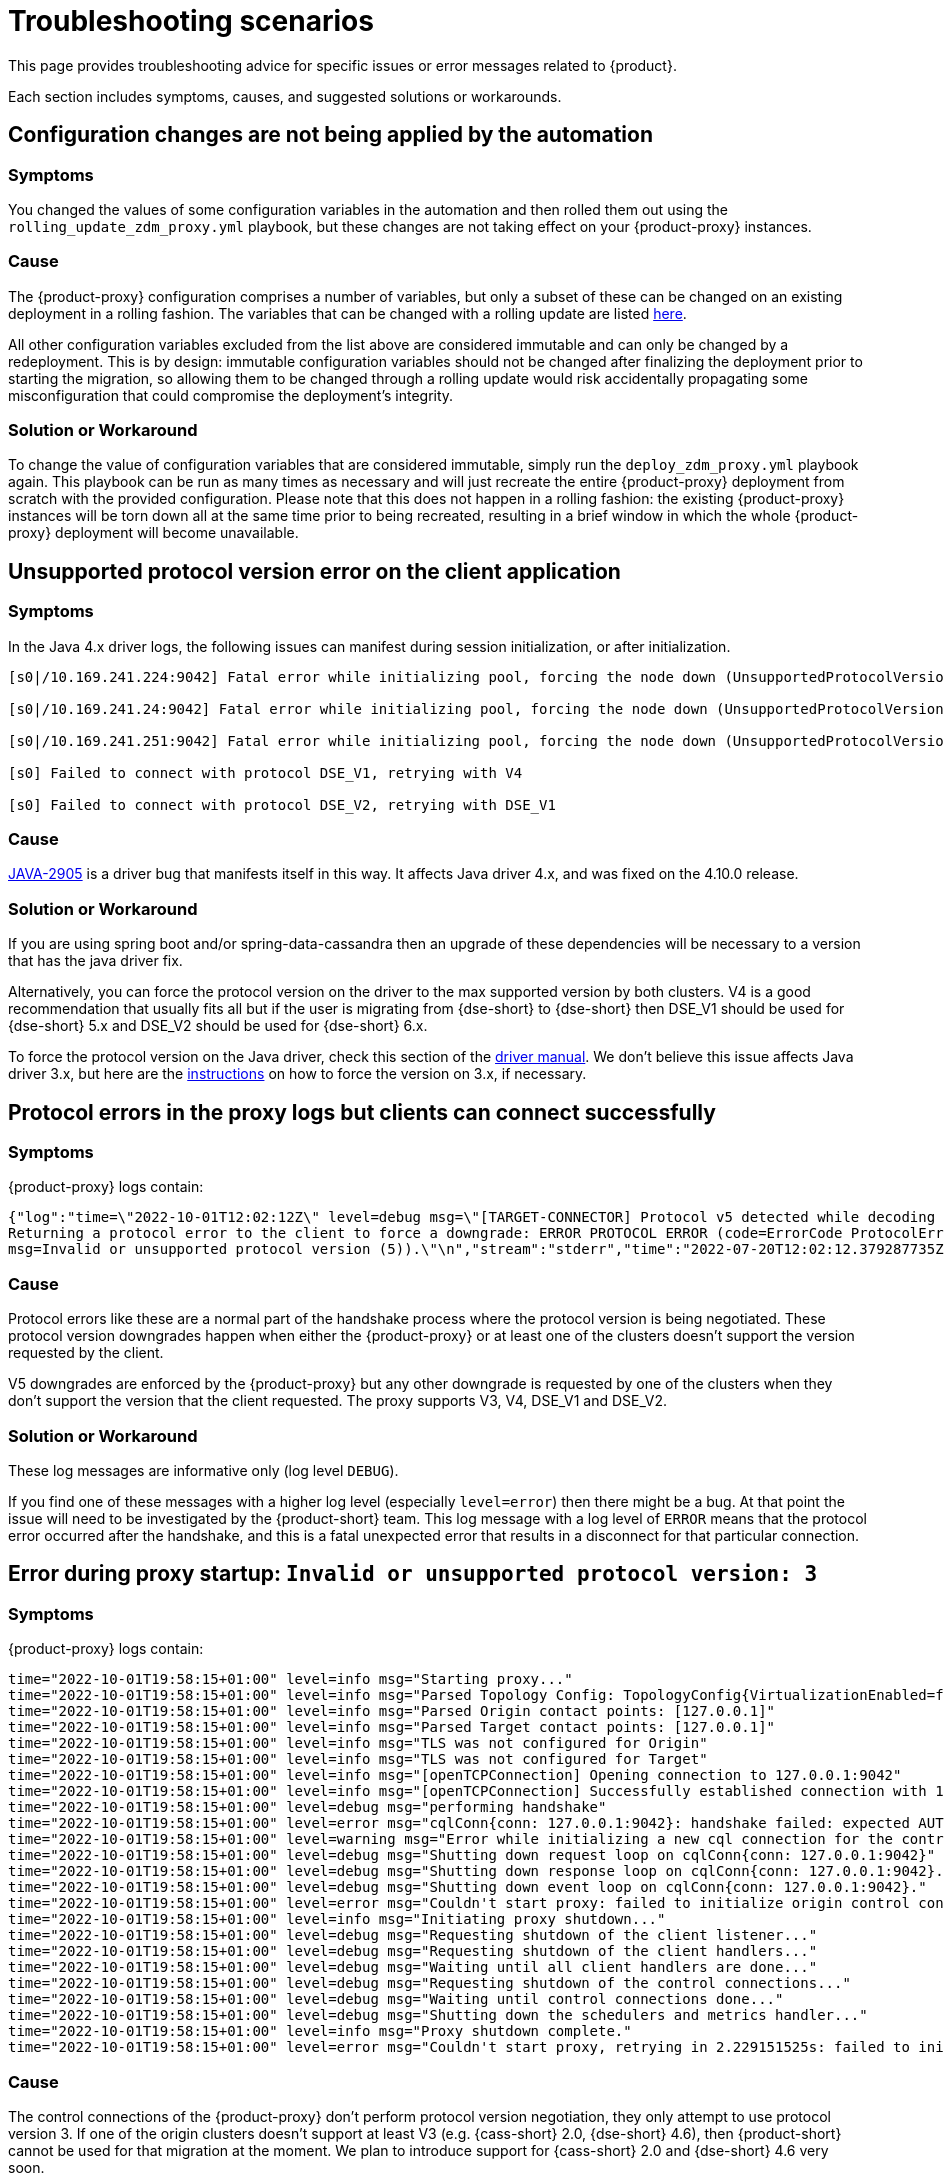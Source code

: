 = Troubleshooting scenarios
:page-tag: migration,zdm,zero-downtime,zdm-proxy,troubleshooting

//TODO: use same format as driver troubleshooting.
//TODO: Remove or hide issues that have been resolved by a later release.

This page provides troubleshooting advice for specific issues or error messages related to {product}.

Each section includes symptoms, causes, and suggested solutions or workarounds.

== Configuration changes are not being applied by the automation

=== Symptoms

You changed the values of some configuration variables in the automation and then rolled them out using the `rolling_update_zdm_proxy.yml` playbook, but these changes are not taking effect on your {product-proxy} instances.

=== Cause

The {product-proxy} configuration comprises a number of variables, but only a subset of these can be changed on an existing deployment in a rolling fashion.
The variables that can be changed with a rolling update are listed xref:manage-proxy-instances.adoc#change-mutable-config-variable[here].

All other configuration variables excluded from the list above are considered immutable and can only be changed by a redeployment.
This is by design: immutable configuration variables should not be changed after finalizing the deployment prior to starting the migration, so allowing them to be changed through a rolling update would risk accidentally propagating some misconfiguration that could compromise the deployment's integrity.

=== Solution or Workaround

To change the value of configuration variables that are considered immutable, simply run the `deploy_zdm_proxy.yml` playbook again.
This playbook can be run as many times as necessary and will just recreate the entire {product-proxy} deployment from scratch with the provided configuration.
Please note that this does not happen in a rolling fashion: the existing {product-proxy} instances will be torn down all at the same time prior to being recreated, resulting in a brief window in which the whole {product-proxy} deployment will become unavailable.


== Unsupported protocol version error on the client application

=== Symptoms

In the Java 4.x driver logs, the following issues can manifest during session initialization, or after initialization.

[source,log]
----
[s0|/10.169.241.224:9042] Fatal error while initializing pool, forcing the node down (UnsupportedProtocolVersionException: [/10.169.241.224:9042] Host does not support protocol version DSE_V2)

[s0|/10.169.241.24:9042] Fatal error while initializing pool, forcing the node down (UnsupportedProtocolVersionException: [/10.169.241.24:9042] Host does not support protocol version DSE_V2)

[s0|/10.169.241.251:9042] Fatal error while initializing pool, forcing the node down (UnsupportedProtocolVersionException: [/10.169.241.251:9042] Host does not support protocol version DSE_V2)

[s0] Failed to connect with protocol DSE_V1, retrying with V4

[s0] Failed to connect with protocol DSE_V2, retrying with DSE_V1
----

=== Cause

https://datastax-oss.atlassian.net/browse/JAVA-2905[JAVA-2905] is a driver bug that manifests itself in this way. It affects Java driver 4.x, and was fixed on the 4.10.0 release.

=== Solution or Workaround

If you are using spring boot and/or spring-data-cassandra then an upgrade of these dependencies will be necessary to a version that has the java driver fix.

Alternatively, you can force the protocol version on the driver to the max supported version by both clusters.
V4 is a good recommendation that usually fits all but if the user is migrating from {dse-short} to {dse-short} then DSE_V1 should be used for {dse-short} 5.x and DSE_V2 should be used for {dse-short} 6.x.

To force the protocol version on the Java driver, check this section of the https://docs.datastax.com/en/developer/java-driver/3.11/manual/native_protocol/#controlling-the-protocol-version[driver manual].
We don't believe this issue affects Java driver 3.x, but here are the https://docs.datastax.com/en/developer/java-driver/3.11/manual/native_protocol/#controlling-the-protocol-version[instructions] on how to force the version on 3.x, if necessary.

== Protocol errors in the proxy logs but clients can connect successfully

=== Symptoms

{product-proxy} logs contain:

[source,log]
----
{"log":"time=\"2022-10-01T12:02:12Z\" level=debug msg=\"[TARGET-CONNECTOR] Protocol v5 detected while decoding a frame.
Returning a protocol error to the client to force a downgrade: ERROR PROTOCOL ERROR (code=ErrorCode ProtocolError [0x0000000A],
msg=Invalid or unsupported protocol version (5)).\"\n","stream":"stderr","time":"2022-07-20T12:02:12.379287735Z"}
----

=== Cause

Protocol errors like these are a normal part of the handshake process where the protocol version is being negotiated.
These protocol version downgrades happen when either the {product-proxy} or at least one of the clusters doesn't support the version requested by the client.

V5 downgrades are enforced by the {product-proxy} but any other downgrade is requested by one of the clusters when they don't support the version that the client requested.
The proxy supports V3, V4, DSE_V1 and DSE_V2.

////
ZDM-71 tracks a request to support v2.
////

=== Solution or Workaround

These log messages are informative only (log level `DEBUG`).

If you find one of these messages with a higher log level (especially `level=error`) then there might be a bug.
At that point the issue will need to be investigated by the {product-short} team.
This log message with a log level of `ERROR` means that the protocol error occurred after the handshake, and this is a fatal unexpected error that results in a disconnect for that particular connection.

== Error during proxy startup: `Invalid or unsupported protocol version: 3`

=== Symptoms

{product-proxy} logs contain:

[source,log]
----
time="2022-10-01T19:58:15+01:00" level=info msg="Starting proxy..."
time="2022-10-01T19:58:15+01:00" level=info msg="Parsed Topology Config: TopologyConfig{VirtualizationEnabled=false, Addresses=[127.0.0.1], Count=1, Index=0, NumTokens=8}"
time="2022-10-01T19:58:15+01:00" level=info msg="Parsed Origin contact points: [127.0.0.1]"
time="2022-10-01T19:58:15+01:00" level=info msg="Parsed Target contact points: [127.0.0.1]"
time="2022-10-01T19:58:15+01:00" level=info msg="TLS was not configured for Origin"
time="2022-10-01T19:58:15+01:00" level=info msg="TLS was not configured for Target"
time="2022-10-01T19:58:15+01:00" level=info msg="[openTCPConnection] Opening connection to 127.0.0.1:9042"
time="2022-10-01T19:58:15+01:00" level=info msg="[openTCPConnection] Successfully established connection with 127.0.0.1:9042"
time="2022-10-01T19:58:15+01:00" level=debug msg="performing handshake"
time="2022-10-01T19:58:15+01:00" level=error msg="cqlConn{conn: 127.0.0.1:9042}: handshake failed: expected AUTHENTICATE or READY, got ERROR PROTOCOL ERROR (code=ErrorCode ProtocolError [0x0000000A], msg=Invalid or unsupported protocol version: 3)"
time="2022-10-01T19:58:15+01:00" level=warning msg="Error while initializing a new cql connection for the control connection of ORIGIN: failed to perform handshake: expected AUTHENTICATE or READY, got ERROR PROTOCOL ERROR (code=ErrorCode ProtocolError [0x0000000A], msg=Invalid or unsupported protocol version: 3)"
time="2022-10-01T19:58:15+01:00" level=debug msg="Shutting down request loop on cqlConn{conn: 127.0.0.1:9042}"
time="2022-10-01T19:58:15+01:00" level=debug msg="Shutting down response loop on cqlConn{conn: 127.0.0.1:9042}."
time="2022-10-01T19:58:15+01:00" level=debug msg="Shutting down event loop on cqlConn{conn: 127.0.0.1:9042}."
time="2022-10-01T19:58:15+01:00" level=error msg="Couldn't start proxy: failed to initialize origin control connection: could not open control connection to ORIGIN, tried endpoints: [127.0.0.1:9042]."
time="2022-10-01T19:58:15+01:00" level=info msg="Initiating proxy shutdown..."
time="2022-10-01T19:58:15+01:00" level=debug msg="Requesting shutdown of the client listener..."
time="2022-10-01T19:58:15+01:00" level=debug msg="Requesting shutdown of the client handlers..."
time="2022-10-01T19:58:15+01:00" level=debug msg="Waiting until all client handlers are done..."
time="2022-10-01T19:58:15+01:00" level=debug msg="Requesting shutdown of the control connections..."
time="2022-10-01T19:58:15+01:00" level=debug msg="Waiting until control connections done..."
time="2022-10-01T19:58:15+01:00" level=debug msg="Shutting down the schedulers and metrics handler..."
time="2022-10-01T19:58:15+01:00" level=info msg="Proxy shutdown complete."
time="2022-10-01T19:58:15+01:00" level=error msg="Couldn't start proxy, retrying in 2.229151525s: failed to initialize origin control connection: could not open control connection to ORIGIN, tried endpoints: [127.0.0.1:9042]."
----

=== Cause

The control connections of the {product-proxy} don't perform protocol version negotiation, they only attempt to use protocol version 3.
If one of the origin clusters doesn't support at least V3 (e.g. {cass-short} 2.0, {dse-short} 4.6), then {product-short} cannot be used for that migration at the moment.
We plan to introduce support for {cass-short} 2.0 and {dse-short} 4.6 very soon.

=== Solution or Workaround

None.

== Authentication errors

=== Symptoms

[source,log]
----
{"log":"\u001b[33mWARN\u001b[0m[0110] Secondary (TARGET) handshake failed with an auth error, returning ERROR AUTHENTICATION ERROR (code=ErrorCode AuthenticationError [0x00000100], msg=We recently improved your database security. To find out more and reconnect, see https://docs.datastax.com/en/astra/docs/manage-application-tokens.html) to client. \r\n","stream":"stdout","time":"2022-09-06T18:31:31.348472345Z"}
----

=== Cause

Credentials are incorrect or have insufficient permissions.

There are three sets of credentials in play with {product-short}:

* Target: credentials that you set in the proxy configuration through the `ZDM_TARGET_USERNAME` and `ZDM_TARGET_PASSWORD` settings.

* Origin: credentials that you set in the proxy configuration through the `ZDM_ORIGIN_USERNAME` and `ZDM_ORIGIN_PASSWORD` settings.

* Client: credentials that the client application sends to the proxy during the connection handshake, these are set in the application configuration, not the proxy configuration.

This error means that at least one of these three sets of credentials is incorrect or has insufficient permissions.

=== Solution or Workaround

If the authentication error is preventing the proxy from starting then it's either the origin or target credentials that are incorrect or have insufficient permissions.
The log message shows whether it is the origin or target handshake that is failing.

If the proxy is able to start up -- that is, this message can be seen in the logs:

`Proxy started. Waiting for SIGINT/SIGTERM to shutdown.`

then the authentication error is happening when a client application tries to open a connection to the proxy.
In this case, the issue is with the Client credentials so the application itself is using invalid credentials (incorrect username/password or insufficient permissions).

Note that the proxy startup message has log level `INFO` so if the configured log level on the proxy is `warning` or `error`,  you will have to rely on other ways to know whether the {product-proxy} started correctly.
You can check if the docker container is running (or process if docker isn't being used) or if there is a log message similar to `Error launching proxy`.


== The {product-proxy} listens on a custom port, and all applications are able to connect to one proxy instance only

=== Symptoms

The {product-proxy} is listening on a custom port (not 9042) and:

* The Grafana dashboard shows only one proxy instance receiving all the connections from the application.
* Only one proxy instance has log messages such as `level=info msg="Accepted connection from 10.4.77.210:39458"`.

=== Cause

The application is specifying the custom port as part of the contact points using the format
`<proxy_ip_address>:<proxy_custom_port>`.

For example, using the Java driver, if the {product-proxy} instances were listening on port 14035, this would look like:

`.addContactPoints("172.18.10.36:14035", "172.18.11.48:14035", "172.18.12.61:14035")`

The contact point is used as the first point of contact to the cluster, but the driver discovers the rest of the nodes via CQL queries.
However, this discovery process doesn't discover the ports, just the addresses so the driver uses the addresses it discovers with the port that is configured at startup.

As a result, port 14035 will only be used for the contact point initially discovered, while for all other nodes the driver will attempt to use the default 9042 port.

=== Solution or Workaround

In the application, ensure that the custom port is explicitly indicated using the `.withPort(<customPort>)` API. In the above example:

[source,java]
----
.addContactPoints("172.18.10.36", "172.18.11.48", "172.18.12.61")
.withPort(14035)
----


== Syntax error "no viable alternative at input 'CALL'" in proxy logs

=== Symptoms

{product-proxy} logs contain:

[source,log]
----
{"log":"time=\"2022-10-01T13:10:47Z\" level=debug msg=\"Recording TARGET-CONNECTOR other error:
ERROR SYNTAX ERROR (code=ErrorCode SyntaxError [0x00002000], msg=line 1:0 no viable alternative
at input 'CALL' ([CALL]...))\"\n","stream":"stderr","time":"2022-07-20T13:10:47.322882877Z"}
----

=== Cause

The log message indicates that the server doesn't recognize the word “CALL” in the query string which most likely means that it is an RPC (remote procedure call).
From the proxy logs alone, it is not possible to see what method is being called by the query but it's very likely the RPC that the drivers use to send {dse-short} Insights data to the server.

Most {company} drivers have {dse-short} Insights reporting enabled by default when they detect a server version that supports it (regardless of whether the feature is enabled on the server side or not).
The driver might also have it enabled for {astra-db} depending on what server version {astra-db} is returning for queries involving the `system.local` and `system.peers` tables.

=== Solution or Workaround

These log messages are harmless but if your need to get rid of them, you can disable the {dse-short} Insights driver feature through the driver configuration.
Refer to https://github.com/datastax/java-driver/blob/65d2c19c401175dcc6c370560dd5f783d05b05b9/core/src/main/resources/reference.conf#L1328[this property] for Java driver 4.x.



== Default Grafana credentials don't work

=== Symptoms

Consider a case where you deploy the metrics component of our {product-automation}, a Grafana instance is deployed but you cannot login using the usual default `admin/admin` credentials.

=== Cause

The {product-automation} specifies a custom set of credentials instead of relying on the `admin/admin` ones that are typically the default for Grafana deployments.

=== Solution or Workaround

Check the credentials that are being used by looking up the `vars/zdm_monitoring_config.yml` file on the {product-automation} directory.
These credentials can also be modified before deploying the metrics stack.

== Proxy starts but client cannot connect (connection timeout/closed)

=== Symptoms

{product-proxy} log contains:

[source]
----
INFO[0000] [openTCPConnection] Opening connection to 10.0.63.163:9042
INFO[0000] [openTCPConnection] Successfully established connection with 10.0.63.163:9042
INFO[0000] [openTLSConnection] Opening TLS connection to 10.0.63.163:9042 using underlying TCP connection
INFO[0000] [openTLSConnection] Successfully established connection with 10.0.63.163:9042
INFO[0000] Successfully opened control connection to ORIGIN using endpoint 10.0.63.163:9042.
INFO[0000] [openTCPConnection] Opening connection to 5bc479c2-c3d0-45be-bfba-25388f2caff7-us-east-1.db.astra.datastax.com:29042
INFO[0000] [openTCPConnection] Successfully established connection with 54.84.75.118:29042
INFO[0000] [openTLSConnection] Opening TLS connection to 211d66bf-de8d-48ac-a25b-bd57d504bd7c using underlying TCP connection
INFO[0000] [openTLSConnection] Successfully established connection with 211d66bf-de8d-48ac-a25b-bd57d504bd7
INFO[0000] Successfully opened control connection to TARGET using endpoint 5bc479c2-c3d0-45be-bfba-25388f2caff7-us-east-1.db.astra.datastax.com:29042-211d66bf-de8d-48ac-a25b-bd57d504bd7c.
INFO[0000] Proxy connected and ready to accept queries on 0.0.0.0:9042
INFO[0000] Proxy started. Waiting for SIGINT/SIGTERM to shutdown.
INFO[0043] Accepted connection from 10.0.62.255:33808
INFO[0043] [ORIGIN-CONNECTOR] Opening request connection to ORIGIN (10.0.63.20:9042).
ERRO[0043] [openTCPConnectionWithBackoff] Couldn't connect to 10.0.63.20:9042, retrying in 100ms...
ERRO[0043] [openTCPConnectionWithBackoff] Couldn't connect to 10.0.63.20:9042, retrying in 200ms...
ERRO[0043] [openTCPConnectionWithBackoff] Couldn't connect to 10.0.63.20:9042, retrying in 400ms...
ERRO[0043] [openTCPConnectionWithBackoff] Couldn't connect to 10.0.63.20:9042, retrying in 800ms...
ERRO[0044] [openTCPConnectionWithBackoff] Couldn't connect to 10.0.63.20:9042, retrying in 1.6s...
ERRO[0046] [openTCPConnectionWithBackoff] Couldn't connect to 10.0.63.20:9042, retrying in 3.2s...
ERRO[0049] [openTCPConnectionWithBackoff] Couldn't connect to 10.0.63.20:9042, retrying in 6.4s...
ERRO[0056] [openTCPConnectionWithBackoff] Couldn't connect to 10.0.63.20:9042, retrying in 10s...
ERRO[0066] [openTCPConnectionWithBackoff] Couldn't connect to 10.0.63.20:9042, retrying in 10s...
ERRO[0076] Client Handler could not be created: ORIGIN-CONNECTOR context timed out or cancelled while opening connection to ORIGIN: context deadline exceeded
----

=== Cause

{product-proxy} has connectivity only to a subset of the nodes.

The control connection (during {product-proxy} startup) cycles through the nodes until it finds one that can be connected to.
For client connections, each proxy instance cycles through its "assigned nodes" only.
_(The "assigned nodes" are a different subset of the cluster nodes for each proxy instance, generally non-overlapping between proxy instances so as to avoid any interference with the load balancing already in place at client-side driver level.
The assigned nodes are not necessarily contact points: even discovered nodes undergo assignment to proxy instances.)_

In the example above, the {product-proxy} doesn't have connectivity to 10.0.63.20, which was chosen as the origin node for the incoming client connection, but it was able to connect to 10.0.63.163 during startup.

=== Solution or Workaround

Ensure that network connectivity exists and is stable between the {product-proxy} instances and all {cass-short} / {dse-short} nodes of the local datacenter.

== Client application driver takes too long to reconnect to a proxy instance

=== Symptoms

After a {product-proxy} has been unavailable for some time and it gets back up, the client application takes too long to reconnect.

There should never be a reason to stop a {product-proxy} instance other than a configuration change but maybe the proxy crashed or the user tried to do a configuration change and took a long time to get the {product-proxy} back up.

=== Cause

The {product-proxy} does not send topology events to the client applications so the time it takes for the driver to reconnect to a {product-proxy} instance is determined by the reconnection policy.

=== Solution or Workaround

Restart the client application to force an immediate reconnect.

If you expect {product-proxy} instances to go down frequently, change the reconnection policy on the driver so that the interval between reconnection attempts has a shorter limit.

== Error with {astra} DevOps API when using the {product-automation}

=== Symptoms

{product-automation}'s logs:

[source,log]
----
fatal: [10.255.13.6]: FAILED! => {"changed": false, "elapsed": 0, "msg": "Status code was -1 and not [200]:
Connection failure: Remote end closed connection without response", "redirected": false, "status": -1, "url":
"https://api.astra.datastax.com/v2/databases/REDACTED/secureBundleURL"}
----

=== Cause

The {astra} DevOps API is likely temporarily unavailable.

=== Solution or Workaround

Download the {astra-db} Secure Connect Bundle (SCB) manually and provide its path to the {product-automation} as explained xref:deploy-proxy-monitoring.adoc#_core_configuration[here].
For information about the SCB, see https://docs.datastax.com/en/astra-serverless/docs/connect/secure-connect-bundle.html[working with Secure Connect Bundle].

== Metadata service returned not successful status code 4xx or 5xx

=== Symptoms

The {product-proxy} doesn't start and the following appears on the proxy logs:

[source,log]
----
Couldn't start proxy: error initializing the connection configuration or control connection for Target:
metadata service (Astra) returned not successful status code
----

=== Cause

There are two possible causes for this:

1. The credentials that the {product-proxy} is using for {astra-db} don't have sufficient permissions.
2. The {astra-db} database is hibernated.

=== Solution or Workaround

Start by opening the {astra-ui} and checking the `Status` of your database.
If it is `Hibernated`, click the “Resume” button and wait for it to become `Active`.
If it is `Active` already, then it is likely an issue with permissions.

We recommend starting with a token that has the Database Administrator role in {astra} to confirm that it is a permissions issue.
Refer to https://docs.datastax.com/en/astra/astra-db-vector/administration/manage-database-access.html[Manage user permissions].
//TODO: xref:astra-db-serverless:administration:rbac.adoc[]

[[_async_read_timeouts_stream_id_map_exhausted]]
== Async read timeouts / stream id map exhausted

//Supposedly resolved in 2.1.0 release?

=== Symptoms

Dual reads are enabled and the following messages are found in the {product-proxy} logs:

[source,log]
----
{"log":"\u001b[33mWARN\u001b[0m[430352] Async Request (OpCode EXECUTE [0x0A]) timed out after 10000 ms. \r\n","stream":"stdout","time":"2022-10-03T17:29:42.548941854Z"}

{"log":"\u001b[33mWARN\u001b[0m[430368] Could not find async request context for stream id 331 received from async connector. It either timed out or a protocol error occurred. \r\n","stream":"stdout","time":"2022-10-03T17:29:58.378080933Z"}

{"log":"\u001b[33mWARN\u001b[0m[431533] Could not send async request due to an error while storing the request state: stream id map ran out of stream ids: channel was empty. \r\n","stream":"stdout","time":"2022-10-03T17:49:23.786335428Z"}
----

=== Cause

The last log message is logged when the async connection runs out of stream ids.
The async connection is a connection dedicated to the async reads (asynchronous dual reads feature).
This can be caused by timeouts (first log message) or the connection not being able to keep up with the load.

If the log files are being spammed with these messages then it is likely that an outage occurred which caused all responses to arrive after requests timed out (second log message).
In this case the async connection might not be able to recover.

=== Solution or Workaround

Keep in mind that any errors in the async request path (dual reads) will not affect the client application so these log messages might be useful to predict what may happen when the reads are switched over to the TARGET cluster but async read errors/warnings by themselves do not cause any impact to the client.

Starting in version 2.1.0, you can now tune the maximum number of stream ids available per connection, which by default is 2048.
You can increase it to match your driver configuration through the xref:manage-proxy-instances.adoc#zdm_proxy_max_stream_ids[zdm_proxy_max_stream_ids] property.

If these errors are being constantly written to the log files (for minutes or even hours) then it is likely that only an application OR {product-proxy} restart will fix it.
If you find an issue like this please submit an https://github.com/datastax/zdm-proxy/issues[Issue] in our GitHub repo.

== Client application closed connection errors every 10 minutes when migrating to {astra-db}

//TODO: Remove - resolved in 2.1.0
[NOTE]
====
This issue is fixed in {product-proxy} 2.1.0. See the Fix section below.
====

=== Symptoms

Every 10 minutes a message is logged in the {product-proxy} logs showing a disconnect that was caused by {astra-db}:

[source,log]
----
{"log":"\u001b[36mINFO\u001b[0m[426871] [TARGET-CONNECTOR] REDACTED disconnected \r\n","stream":"stdout","time":"2022-10-01T16:31:41.48598498Z"}
----

=== Cause

{astra-db} terminates idle connections after 10 minutes of inactivity.
If a client application only sends reads through a connection then the target cluster, which is an {astra-db} database in this example, then the connection won't get any traffic because {product-short} forwards all reads to the origin connection.

=== Solution or Workaround

This issue has been fixed in {product-proxy} 2.1.0. 
We encourage you to upgrade to that version or greater. 
By default, {product-proxy} now sends heartbeats after 30 seconds of inactivity on a cluster connection, to keep it alive. 
You can tune the heartbeat interval with the Ansible configuration variable `heartbeat_insterval_ms`, or by directly setting the `ZDM_HEARTBEAT_INTERVAL_MS` environment variable if you do not use the {product-automation}.

== Performance degradation with {product-short}

=== Symptoms

Consider a case where a user runs separate benchmarks against:

* {astra-db} directly
* Origin directly
* {product-short} (with {astra-db} and the origin cluster)

The results of these tests show latency/throughput values are worse with {product-short} than when connecting to {astra-db} or origin cluster directly.

=== Cause

{product-short} will always add additional latency which, depending on the nature of the test, will also result in a lower throughput.
Whether this performance hit is expected or not depends on the difference between the {product-short} test results and the test results with the cluster that performed the worst.

Writes in {product-short} require an `ACK` from both clusters while reads only require the result from the origin cluster (or target if the proxy is set up to route reads to the target cluster).
This means that if the origin cluster has better performance than the target cluster, then {product-short} will have worse write performance.

From our testing benchmarks, a performance degradation of up to 2x latency is not unheard of even without external factors adding more latency, but it is still worth checking some things that might add additional latency like whether the proxy is deployed on the same Availability Zone (AZ) as the origin cluster or application instances.

Simple statements and batch statements are things that will make the proxy add additional latency compared to normal prepared statements.
Simple statements should be discouraged especially with the {product-proxy} because currently the proxy takes a considerable amount of time just parsing the queries and with prepared statements the proxy only has to parse them once.

=== Solution or Workaround

If you are using simple statements, consider using prepared statements as the best first step.

Increasing the number of proxies might help, but only if the VMs resources (CPU, RAM or network IO) are near capacity.
The {product-proxy} doesn't use a lot of RAM, but it uses a lot of CPU and network IO.

Deploying the proxy instances on VMs with faster CPUs and faster network IO might help, but only your own tests will reveal  whether it helps, because it depends on the workload type and details about your environment such as network/VPC configurations, hardware, and so on.

== `InsightsRpc` related permissions errors

=== Symptoms

{product-proxy} logs contain:

[source,log]
----
time="2023-05-05T19:14:31Z" level=debug msg="Recording ORIGIN-CONNECTOR other error: ERROR UNAUTHORIZED (code=ErrorCode Unauthorized [0x00002100], msg=User my_user has no EXECUTE permission on <rpc method InsightsRpc.reportInsight> or any of its parents)"
time="2023-05-05T19:14:31Z" level=debug msg="Recording TARGET-CONNECTOR other error: ERROR SERVER ERROR (code=ErrorCode ServerError [0x00000000], msg=Unexpected persistence error: Unable to authorize statement com.datastax.bdp.cassandra.cql3.RpcCallStatement)"
----

=== Cause

This could be the case if the origin ({dse-short}) cluster has Metrics Collector enabled to report metrics for {company} drivers and `my_user` does not have the required permissions.
{product-proxy} simply passes through these.

=== Solution or Workaround

There are two options to get this fixed.

==== Option 1: Disable {dse-short} Metrics Collector

* On the origin {dse-short} cluster, run `dsetool insights_config --mode DISABLED`
* Run `dsetool insights_config --show_config` and ensure the `mode` has a value of `DISABLED`

==== Option 2: Use this option if disabling metrics collector is not an option

* Using a superuser role, grant the appropriate permissions to `my_user` role by running `GRANT EXECUTE ON REMOTE OBJECT InsightsRpc TO my_user;`